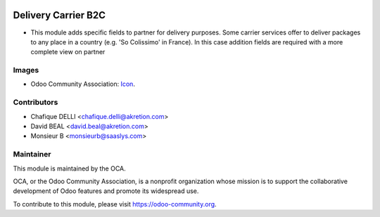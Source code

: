 .. image:: https://img.shields.io/badge/licence-AGPL--3-blue.svg
   :target: http://www.gnu.org/licenses/agpl-3.0-standalone.html
   :alt: License: AGPL-3

====================
Delivery Carrier B2C
====================

* This module adds specific fields to partner for delivery purposes. Some carrier services offer to deliver packages to any place in a country (e.g. 'So Colissimo' in France). In this case addition fields are required with a more complete view on partner

.. figure:: path/to/local/image.png
   :alt: alternative description
   :width: 600 px



.. image:: https://odoo-community.org/website/image/ir.attachment/5784_f2813bd/datas
   :alt: Try me on Runbot
   :target: https://runbot.odoo-community.org/runbot/delivery_carrier_b2c/{branch}



Images
------

* Odoo Community Association: `Icon <https://github.com/OCA/maintainer-tools/blob/master/template/module/static/description/icon.svg>`_.

Contributors
------------
* Chafique DELLI <chafique.delli@akretion.com>
* David BEAL <david.beal@akretion.com>
* Monsieur B <monsieurb@saaslys.com>


Maintainer
----------

.. image:: https://odoo-community.org/logo.png
   :alt: Odoo Community Association
   :target: https://odoo-community.org

This module is maintained by the OCA.

OCA, or the Odoo Community Association, is a nonprofit organization whose
mission is to support the collaborative development of Odoo features and
promote its widespread use.

To contribute to this module, please visit https://odoo-community.org.
